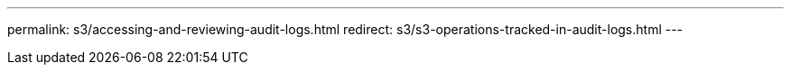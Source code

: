 ---
permalink: s3/accessing-and-reviewing-audit-logs.html
redirect: s3/s3-operations-tracked-in-audit-logs.html
---
